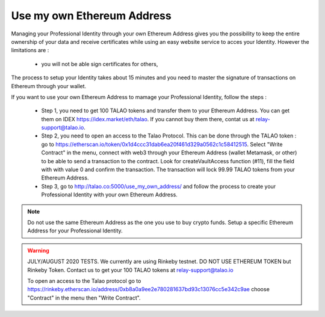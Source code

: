 Use my own Ethereum Address
============================

Managing your Professional Identity through your own Ethereum Address gives you the possibility to keep the entire ownership of your data and receive certificates while using an easy website service to acces your Identity. 
However the limitations are :

   - you will not be able sign certificates for others,


The process to setup your Identity takes about 15 minutes and you need to master the signature of transactions on Ethereum through your wallet. 
 
If you want to use your own Ethereum Address to mamage your Professional Identity, follow the steps :

  - Step 1, you need to get 100 TALAO tokens and transfer them to your Ethereum Address. You can get them on IDEX https://idex.market/eth/talao. If you cannot buy them there, contat us at relay-support@talao.io.
  
  
  - Step 2,  you need to open an access to the Talao Protocol. This can be done through the TALAO token : go to https://etherscan.io/token/0x1d4ccc31dab6ea20f461d329a0562c1c58412515.  Select "Write Contract" in the menu, 
    connect with web3 through your Ethereum Address (wallet Metamask, or other) to be able to send a transaction to the contract. Look for createVaultAccess function (#11), fill the field with with value 0 and confirm the transaction.
    The transaction will lock 99.99 TALAO tokens from your Ethereum Address. 
     
     
  - Step 3, go to http://talao.co:5000/use_my_own_address/ and follow the process to create your Professional Identity with your own Ethereum Address.
  

.. note:: Do not use the same Ethereum Address as the one you use to buy crypto funds. Setup a specific Ethereum Address for your Professional Identity. 


.. warning:: JULY/AUGUST 2020 TESTS. We currently are using Rinkeby testnet. DO NOT USE ETHEREUM TOKEN but Rinkeby Token. Contact us to get your 100 TALAO tokens at relay-support@talao.io
             
             To open an access to the Talao protocol go to https://rinkeby.etherscan.io/address/0xb8a0a9ee2e780281637bd93c13076cc5e342c9ae choose "Contract" in the menu then "Write Contract".
